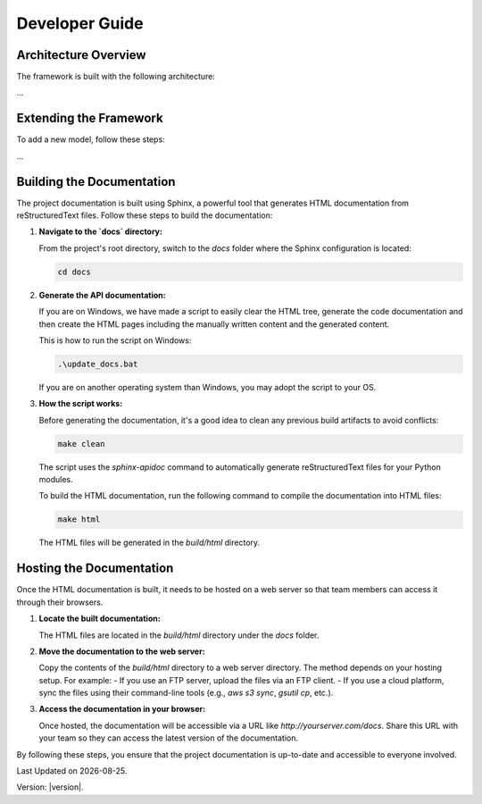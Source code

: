 Developer Guide
===============

Architecture Overview
---------------------

The framework is built with the following architecture:

...

Extending the Framework
-----------------------

To add a new model, follow these steps:

...

Building the Documentation
--------------------------

The project documentation is built using Sphinx, a powerful tool that generates HTML documentation from reStructuredText files. Follow these steps to build the documentation:

1. **Navigate to the `docs` directory:**

   From the project's root directory, switch to the `docs` folder where the Sphinx configuration is located:

   .. code-block:: bash

      cd docs

2. **Generate the API documentation:**

   If you are on Windows, we have made a script to easily clear the HTML tree, generate the code documentation and then create the HTML pages including the manually written content and the generated content.
      
   This is how to run the script on Windows:

   .. code-block:: bash

      .\update_docs.bat

   If you are on another operating system than Windows, you may adopt the script to your OS.

3. **How the script works:**

   Before generating the documentation, it's a good idea to clean any previous build artifacts to avoid conflicts:

   .. code-block:: bash

      make clean
   
   The script uses the `sphinx-apidoc` command to automatically generate reStructuredText files for your Python modules.

   To build the HTML documentation, run the following command to compile the documentation into HTML files:

   .. code-block:: bash

      make html

   The HTML files will be generated in the `build/html` directory.

Hosting the Documentation
-------------------------

Once the HTML documentation is built, it needs to be hosted on a web server so that team members can access it through their browsers.

1. **Locate the built documentation:**

   The HTML files are located in the `build/html` directory under the `docs` folder.

2. **Move the documentation to the web server:**

   Copy the contents of the `build/html` directory to a web server directory. The method depends on your hosting setup. For example:
   - If you use an FTP server, upload the files via an FTP client.
   - If you use a cloud platform, sync the files using their command-line tools (e.g., `aws s3 sync`, `gsutil cp`, etc.).

3. **Access the documentation in your browser:**

   Once hosted, the documentation will be accessible via a URL like `http://yourserver.com/docs`. Share this URL with your team so they can access the latest version of the documentation.

By following these steps, you ensure that the project documentation is up-to-date and accessible to everyone involved.

.. |date| date::

Last Updated on |date|.

Version: |version|.